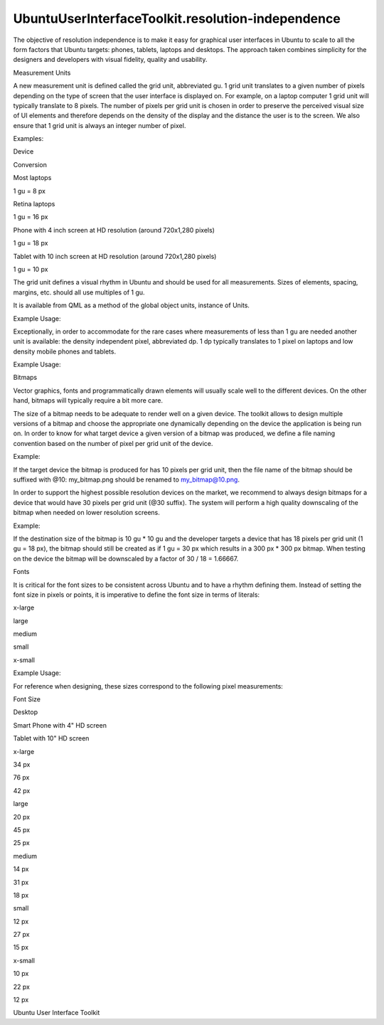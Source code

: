 UbuntuUserInterfaceToolkit.resolution-independence
==================================================

.. raw:: html

   <p>

The objective of resolution independence is to make it easy for
graphical user interfaces in Ubuntu to scale to all the form factors
that Ubuntu targets: phones, tablets, laptops and desktops. The approach
taken combines simplicity for the designers and developers with visual
fidelity, quality and usability.

.. raw:: html

   </p>

Measurement Units

.. raw:: html

   <p>

A new measurement unit is defined called the grid unit, abbreviated gu.
1 grid unit translates to a given number of pixels depending on the type
of screen that the user interface is displayed on. For example, on a
laptop computer 1 grid unit will typically translate to 8 pixels. The
number of pixels per grid unit is chosen in order to preserve the
perceived visual size of UI elements and therefore depends on the
density of the display and the distance the user is to the screen. We
also ensure that 1 grid unit is always an integer number of pixel.

.. raw:: html

   </p>

.. raw:: html

   <p>

Examples:

.. raw:: html

   </p>

.. raw:: html

   <table class="generic">

.. raw:: html

   <thead>

.. raw:: html

   <tr class="qt-style">

.. raw:: html

   <th>

Device

.. raw:: html

   </th>

.. raw:: html

   <th>

Conversion

.. raw:: html

   </th>

.. raw:: html

   </tr>

.. raw:: html

   </thead>

.. raw:: html

   <tr valign="top">

.. raw:: html

   <td>

Most laptops

.. raw:: html

   </td>

.. raw:: html

   <td>

1 gu = 8 px

.. raw:: html

   </td>

.. raw:: html

   </tr>

.. raw:: html

   <tr valign="top">

.. raw:: html

   <td>

Retina laptops

.. raw:: html

   </td>

.. raw:: html

   <td>

1 gu = 16 px

.. raw:: html

   </td>

.. raw:: html

   </tr>

.. raw:: html

   <tr valign="top">

.. raw:: html

   <td>

Phone with 4 inch screen at HD resolution (around 720x1,280 pixels)

.. raw:: html

   </td>

.. raw:: html

   <td>

1 gu = 18 px

.. raw:: html

   </td>

.. raw:: html

   </tr>

.. raw:: html

   <tr valign="top">

.. raw:: html

   <td>

Tablet with 10 inch screen at HD resolution (around 720x1,280 pixels)

.. raw:: html

   </td>

.. raw:: html

   <td>

1 gu = 10 px

.. raw:: html

   </td>

.. raw:: html

   </tr>

.. raw:: html

   </table>

.. raw:: html

   <p>

The grid unit defines a visual rhythm in Ubuntu and should be used for
all measurements. Sizes of elements, spacing, margins, etc. should all
use multiples of 1 gu.

.. raw:: html

   </p>

.. raw:: html

   <p>

It is available from QML as a method of the global object units,
instance of Units.

.. raw:: html

   </p>

.. raw:: html

   <p>

Example Usage:

.. raw:: html

   </p>

.. raw:: html

   <pre class="cpp">import Ubuntu<span class="operator">.</span>Components <span class="number">1.2</span>
   Item {
   width: units<span class="operator">.</span>gu(<span class="number">2</span>)
   height: units<span class="operator">.</span>gu(<span class="number">5</span>)
   }</pre>

.. raw:: html

   <p>

Exceptionally, in order to accommodate for the rare cases where
measurements of less than 1 gu are needed another unit is available: the
density independent pixel, abbreviated dp. 1 dp typically translates to
1 pixel on laptops and low density mobile phones and tablets.

.. raw:: html

   </p>

.. raw:: html

   <p>

Example Usage:

.. raw:: html

   </p>

.. raw:: html

   <pre class="cpp">import Ubuntu<span class="operator">.</span>Components <span class="number">1.2</span>
   Rectangle {
   height: units<span class="operator">.</span>dp(<span class="number">1</span>)
   }</pre>

Bitmaps

.. raw:: html

   <p>

Vector graphics, fonts and programmatically drawn elements will usually
scale well to the different devices. On the other hand, bitmaps will
typically require a bit more care.

.. raw:: html

   </p>

.. raw:: html

   <p>

The size of a bitmap needs to be adequate to render well on a given
device. The toolkit allows to design multiple versions of a bitmap and
choose the appropriate one dynamically depending on the device the
application is being run on. In order to know for what target device a
given version of a bitmap was produced, we define a file naming
convention based on the number of pixel per grid unit of the device.

.. raw:: html

   </p>

.. raw:: html

   <p>

Example:

.. raw:: html

   </p>

.. raw:: html

   <p>

If the target device the bitmap is produced for has 10 pixels per grid
unit, then the file name of the bitmap should be suffixed with @10:
my\_bitmap.png should be renamed to my\_bitmap@10.png.

.. raw:: html

   </p>

.. raw:: html

   <p>

In order to support the highest possible resolution devices on the
market, we recommend to always design bitmaps for a device that would
have 30 pixels per grid unit (@30 suffix). The system will perform a
high quality downscaling of the bitmap when needed on lower resolution
screens.

.. raw:: html

   </p>

.. raw:: html

   <p>

Example:

.. raw:: html

   </p>

.. raw:: html

   <p>

If the destination size of the bitmap is 10 gu \* 10 gu and the
developer targets a device that has 18 pixels per grid unit (1 gu = 18
px), the bitmap should still be created as if 1 gu = 30 px which results
in a 300 px \* 300 px bitmap. When testing on the device the bitmap will
be downscaled by a factor of 30 / 18 = 1.66667.

.. raw:: html

   </p>

Fonts

.. raw:: html

   <p>

It is critical for the font sizes to be consistent across Ubuntu and to
have a rhythm defining them. Instead of setting the font size in pixels
or points, it is imperative to define the font size in terms of
literals:

.. raw:: html

   </p>

.. raw:: html

   <table class="generic">

.. raw:: html

   <tr valign="top">

.. raw:: html

   <td>

x-large

.. raw:: html

   </td>

.. raw:: html

   </tr>

.. raw:: html

   <tr valign="top">

.. raw:: html

   <td>

large

.. raw:: html

   </td>

.. raw:: html

   </tr>

.. raw:: html

   <tr valign="top">

.. raw:: html

   <td>

medium

.. raw:: html

   </td>

.. raw:: html

   </tr>

.. raw:: html

   <tr valign="top">

.. raw:: html

   <td>

small

.. raw:: html

   </td>

.. raw:: html

   </tr>

.. raw:: html

   <tr valign="top">

.. raw:: html

   <td>

x-small

.. raw:: html

   </td>

.. raw:: html

   </tr>

.. raw:: html

   </table>

.. raw:: html

   <p>

Example Usage:

.. raw:: html

   </p>

.. raw:: html

   <pre class="cpp">import Ubuntu<span class="operator">.</span>Components <span class="number">1.2</span>
   Label {
   fontSize: <span class="string">&quot;small&quot;</span>
   }</pre>

.. raw:: html

   <p>

For reference when designing, these sizes correspond to the following
pixel measurements:

.. raw:: html

   </p>

.. raw:: html

   <table class="generic">

.. raw:: html

   <thead>

.. raw:: html

   <tr class="qt-style">

.. raw:: html

   <th>

Font Size

.. raw:: html

   </th>

.. raw:: html

   <th>

Desktop

.. raw:: html

   </th>

.. raw:: html

   <th>

Smart Phone with 4" HD screen

.. raw:: html

   </th>

.. raw:: html

   <th>

Tablet with 10" HD screen

.. raw:: html

   </th>

.. raw:: html

   </tr>

.. raw:: html

   </thead>

.. raw:: html

   <tr valign="top">

.. raw:: html

   <td>

x-large

.. raw:: html

   </td>

.. raw:: html

   <td>

34 px

.. raw:: html

   </td>

.. raw:: html

   <td>

76 px

.. raw:: html

   </td>

.. raw:: html

   <td>

42 px

.. raw:: html

   </td>

.. raw:: html

   </tr>

.. raw:: html

   <tr valign="top">

.. raw:: html

   <td>

large

.. raw:: html

   </td>

.. raw:: html

   <td>

20 px

.. raw:: html

   </td>

.. raw:: html

   <td>

45 px

.. raw:: html

   </td>

.. raw:: html

   <td>

25 px

.. raw:: html

   </td>

.. raw:: html

   </tr>

.. raw:: html

   <tr valign="top">

.. raw:: html

   <td>

medium

.. raw:: html

   </td>

.. raw:: html

   <td>

14 px

.. raw:: html

   </td>

.. raw:: html

   <td>

31 px

.. raw:: html

   </td>

.. raw:: html

   <td>

18 px

.. raw:: html

   </td>

.. raw:: html

   </tr>

.. raw:: html

   <tr valign="top">

.. raw:: html

   <td>

small

.. raw:: html

   </td>

.. raw:: html

   <td>

12 px

.. raw:: html

   </td>

.. raw:: html

   <td>

27 px

.. raw:: html

   </td>

.. raw:: html

   <td>

15 px

.. raw:: html

   </td>

.. raw:: html

   </tr>

.. raw:: html

   <tr valign="top">

.. raw:: html

   <td>

x-small

.. raw:: html

   </td>

.. raw:: html

   <td>

10 px

.. raw:: html

   </td>

.. raw:: html

   <td>

22 px

.. raw:: html

   </td>

.. raw:: html

   <td>

12 px

.. raw:: html

   </td>

.. raw:: html

   </tr>

.. raw:: html

   </table>

.. raw:: html

   <!-- @@@resolution-independence.html -->

.. raw:: html

   <p class="naviNextPrevious footerNavi">

.. raw:: html

   <li>

Ubuntu User Interface Toolkit

.. raw:: html

   </li>

.. raw:: html

   </p>
